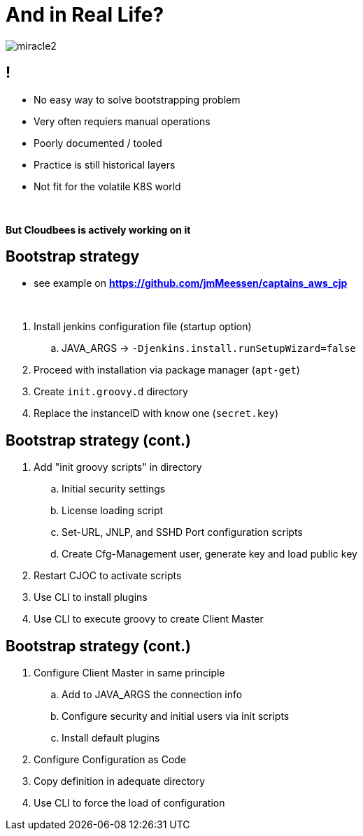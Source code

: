 [{invert}]
= And in Real Life?

[.stretch]
image::miracle2.jpg[]

== !

* No easy way to solve bootstrapping problem
* Very often requiers manual operations 
* Poorly documented / tooled
* Practice is still historical layers
* Not fit for the volatile K8S world

{nbsp} +

**But Cloudbees is actively working on it**

== Bootstrap strategy

[.small]
* see example on *https://github.com/jmMeessen/captains_aws_cjp*

{nbsp} +

. Install jenkins configuration file (startup option)
.. JAVA_ARGS -> `-Djenkins.install.runSetupWizard=false`
. Proceed with installation via package manager (`apt-get`)
. Create `init.groovy.d` directory
. Replace the instanceID with know one (`secret.key`)

== Bootstrap strategy (cont.)

. Add "init groovy scripts" in directory
.. Initial security settings 
.. License loading script
.. Set-URL, JNLP, and SSHD Port configuration scripts
.. Create Cfg-Management user, generate key and load public key
. Restart CJOC to activate scripts
. Use CLI to install plugins
. Use CLI to execute groovy to create Client Master

== Bootstrap strategy (cont.)

. Configure Client Master in same principle
.. Add to JAVA_ARGS the connection info
.. Configure security and initial users via init scripts
.. Install default plugins
. Configure Configuration as Code
. Copy definition in adequate directory
. Use CLI to force the load of configuration
